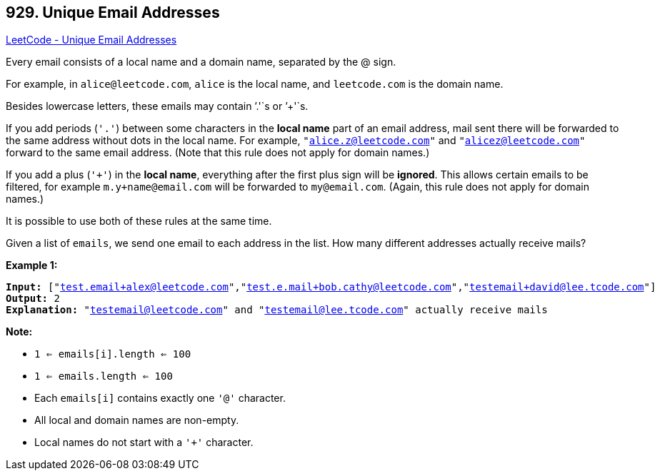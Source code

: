 == 929. Unique Email Addresses

https://leetcode.com/problems/unique-email-addresses/[LeetCode - Unique Email Addresses]

Every email consists of a local name and a domain name, separated by the @ sign.

For example, in `alice@leetcode.com`, `alice` is the local name, and `leetcode.com` is the domain name.

Besides lowercase letters, these emails may contain `'.'`s or `'+'`s.

If you add periods (`'.'`) between some characters in the *local name* part of an email address, mail sent there will be forwarded to the same address without dots in the local name.  For example, `"alice.z@leetcode.com"` and `"alicez@leetcode.com"` forward to the same email address.  (Note that this rule does not apply for domain names.)

If you add a plus (`'+'`) in the *local name*, everything after the first plus sign will be *ignored*. This allows certain emails to be filtered, for example `m.y+name@email.com` will be forwarded to `my@email.com`.  (Again, this rule does not apply for domain names.)

It is possible to use both of these rules at the same time.

Given a list of `emails`, we send one email to each address in the list.  How many different addresses actually receive mails? 

 


*Example 1:*

[subs="verbatim,quotes,macros"]
----
*Input:* ["test.email+alex@leetcode.com","test.e.mail+bob.cathy@leetcode.com","testemail+david@lee.tcode.com"]
*Output:* 2
*Explanation:* "testemail@leetcode.com" and "testemail@lee.tcode.com" actually receive mails
----

 

*Note:*


* `1 <= emails[i].length <= 100`
* `1 <= emails.length <= 100`
* Each `emails[i]` contains exactly one `'@'` character.
* All local and domain names are non-empty.
* Local names do not start with a `'+'` character.



